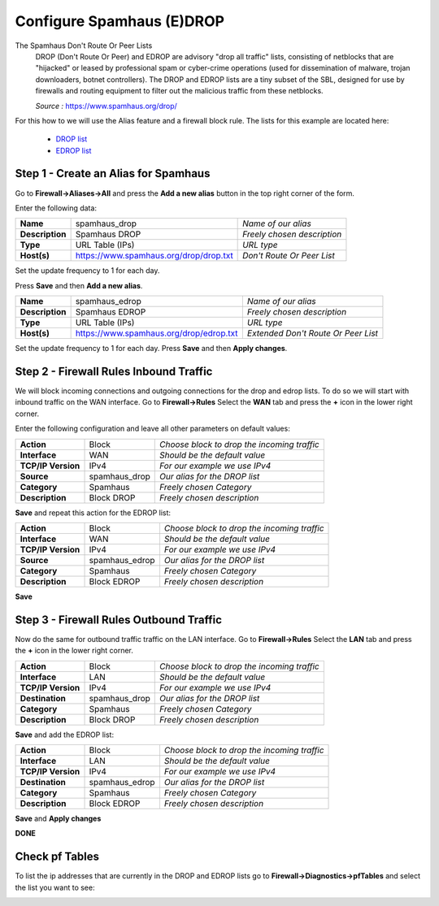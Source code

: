 ==========================
Configure Spamhaus (E)DROP
==========================
The Spamhaus Don't Route Or Peer Lists
  DROP (Don't Route Or Peer) and EDROP are advisory "drop all traffic" lists,
  consisting of netblocks that are "hijacked" or leased by professional spam or
  cyber-crime operations (used for dissemination of malware, trojan downloaders,
  botnet controllers). The DROP and EDROP lists are a tiny subset of the SBL,
  designed for use by firewalls and routing equipment to filter out the malicious
  traffic from these netblocks.

  *Source :* https://www.spamhaus.org/drop/

For this how to we will use the Alias feature and a firewall block rule.
The lists for this example are located here:

 * `DROP list <https://www.spamhaus.org/drop/drop.txt>`__
 * `EDROP list <https://www.spamhaus.org/drop/edrop.txt>`__

-------------------------------------
Step 1 - Create an Alias for Spamhaus
-------------------------------------
Go to **Firewall->Aliases->All** and press the **Add a new alias** button in the
top right corner of the form.

Enter the following data:

+-----------------+-----------------------------------------+-----------------------------+
| **Name**        | spamhaus_drop                           | *Name of our alias*         |
+-----------------+-----------------------------------------+-----------------------------+
| **Description** | Spamhaus DROP                           | *Freely chosen description* |
+-----------------+-----------------------------------------+-----------------------------+
| **Type**        | URL Table (IPs)                         | *URL type*                  |
+-----------------+-----------------------------------------+-----------------------------+
| **Host(s)**     | https://www.spamhaus.org/drop/drop.txt  | *Don't Route Or Peer List*  |
+-----------------+-----------------------------------------+-----------------------------+

Set the update frequency to 1 for each day.

Press **Save** and then **Add a new alias**.

+-----------------+-----------------------------------------+-------------------------------------+
| **Name**        | spamhaus_edrop                          |  *Name of our alias*                |
+-----------------+-----------------------------------------+-------------------------------------+
| **Description** | Spamhaus EDROP                          | *Freely chosen description*         |
+-----------------+-----------------------------------------+-------------------------------------+
| **Type**        | URL Table (IPs)                         | *URL type*                          |
+-----------------+-----------------------------------------+-------------------------------------+
| **Host(s)**     | https://www.spamhaus.org/drop/edrop.txt | *Extended Don't Route Or Peer List* |
+-----------------+-----------------------------------------+-------------------------------------+

Set the update frequency to 1 for each day.
Press **Save** and then **Apply changes**.

.. image:: images/spamhaus_drop_edrop.png
    :width: 100%

---------------------------------------
Step 2 - Firewall Rules Inbound Traffic
---------------------------------------
We will block incoming connections and outgoing connections for the drop and edrop lists.
To do so we will start with inbound traffic on the WAN interface.
Go to **Firewall->Rules** Select the **WAN** tab and press the **+** icon in the
lower right corner.


Enter the following configuration and leave all other parameters on default values:

=================== ============== =============================================
 **Action**          Block          *Choose block to drop the incoming traffic*
 **Interface**       WAN            *Should be the default value*
 **TCP/IP Version**  IPv4           *For our example we use IPv4*
 **Source**          spamhaus_drop  *Our alias for the DROP list*
 **Category**        Spamhaus       *Freely chosen Category*
 **Description**     Block DROP     *Freely chosen description*
=================== ============== =============================================

**Save** and repeat this action for the EDROP list:

=================== =============== =============================================
 **Action**          Block           *Choose block to drop the incoming traffic*
 **Interface**       WAN             *Should be the default value*
 **TCP/IP Version**  IPv4            *For our example we use IPv4*
 **Source**          spamhaus_edrop  *Our alias for the DROP list*
 **Category**        Spamhaus        *Freely chosen Category*
 **Description**     Block EDROP     *Freely chosen description*
=================== =============== =============================================

.. image:: images/spamhaus_wan_rules.png
    :width: 100%


**Save**

----------------------------------------
Step 3 - Firewall Rules Outbound Traffic
----------------------------------------

Now do the same for outbound traffic traffic on the LAN interface.
Go to **Firewall->Rules** Select the **LAN** tab and press the **+** icon in the
lower right corner.

=================== ============== =============================================
 **Action**          Block          *Choose block to drop the incoming traffic*
 **Interface**       LAN            *Should be the default value*
 **TCP/IP Version**  IPv4           *For our example we use IPv4*
 **Destination**     spamhaus_drop  *Our alias for the DROP list*
 **Category**        Spamhaus       *Freely chosen Category*
 **Description**     Block DROP     *Freely chosen description*
=================== ============== =============================================

**Save** and add the EDROP list:

=================== =============== =============================================
 **Action**          Block           *Choose block to drop the incoming traffic*
 **Interface**       LAN             *Should be the default value*
 **TCP/IP Version**  IPv4            *For our example we use IPv4*
 **Destination**     spamhaus_edrop  *Our alias for the DROP list*
 **Category**        Spamhaus        *Freely chosen Category*
 **Description**     Block EDROP     *Freely chosen description*
=================== =============== =============================================

**Save** and **Apply changes**

.. image:: images/spamhaus_lan.png
    :width: 100%

**DONE**

---------------
Check pf Tables
---------------
To list the ip addresses that are currently in the DROP and EDROP lists go to
**Firewall->Diagnostics->pfTables** and select the list you want to see:

.. image:: images/spamhaus_pftable.png
    :width: 100%
